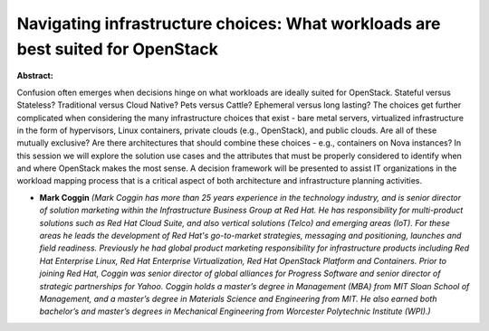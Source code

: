 Navigating infrastructure choices: What workloads are best suited for OpenStack
~~~~~~~~~~~~~~~~~~~~~~~~~~~~~~~~~~~~~~~~~~~~~~~~~~~~~~~~~~~~~~~~~~~~~~~~~~~~~~~

**Abstract:**

Confusion often emerges when decisions hinge on what workloads are ideally suited for OpenStack. Stateful versus Stateless? Traditional versus Cloud Native? Pets versus Cattle? Ephemeral versus long lasting? The choices get further complicated when considering the many infrastructure choices that exist - bare metal servers, virtualized infrastructure in the form of hypervisors, Linux containers, private clouds (e.g., OpenStack), and public clouds. Are all of these mutually exclusive? Are there architectures that should combine these choices - e.g., containers on Nova instances? In this session we will explore the solution use cases and the attributes that must be properly considered to identify when and where OpenStack makes the most sense. A decision framework will be presented to assist IT organizations in the workload mapping process that is a critical aspect of both architecture and infrastructure planning activities.


* **Mark Coggin** *(Mark Coggin has more than 25 years experience in the technology industry, and is senior director of solution marketing within the Infrastructure Business Group at Red Hat. He has responsibility for multi-product solutions such as Red Hat Cloud Suite, and also vertical solutions (Telco) and emerging areas (IoT). For these areas he leads the development of Red Hat's go-to-market strategies, messaging and positioning, launches and field readiness. Previously he had global product marketing responsibility for infrastructure products including Red Hat Enterprise Linux, Red Hat Enterprise Virtualization, Red Hat OpenStack Platform and Containers. Prior to joining Red Hat, Coggin was senior director of global alliances for Progress Software and senior director of strategic partnerships for Yahoo. Coggin holds a master’s degree in Management (MBA) from MIT Sloan School of Management, and a master’s degree in Materials Science and Engineering from MIT. He also earned both bachelor’s and master’s degrees in Mechanical Engineering from Worcester Polytechnic Institute (WPI).)*
